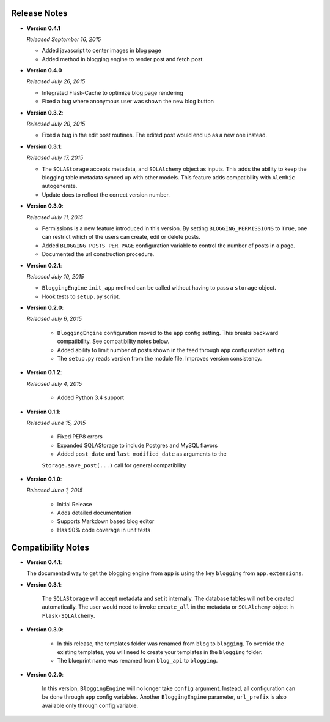 Release Notes
=============
- **Version 0.4.1**

  *Released September 16, 2015*

  - Added javascript to center images in blog page
  - Added method in blogging engine to render post and fetch post.


- **Version 0.4.0**

  *Released July 26, 2015*

  - Integrated Flask-Cache to optimize blog page rendering
  - Fixed a bug where anonymous user was shown the new blog button

- **Version 0.3.2**:

  *Released July 20, 2015*

  - Fixed a bug in the edit post routines. The edited post would end up as a
    new one instead.

- **Version 0.3.1**:

  *Released July 17, 2015*

  - The ``SQLAStorage`` accepts metadata, and ``SQLAlchemy`` object as inputs.
    This adds the ability to keep the blogging table metadata synced up with
    other models. This feature adds compatibility with ``Alembic`` autogenerate.
  - Update docs to reflect the correct version number.

- **Version 0.3.0**:

  *Released July 11, 2015*

  - Permissions is a new feature introduced in this version. By setting
    ``BLOGGING_PERMISSIONS`` to ``True``, one can restrict which of the users
    can create, edit or delete posts.
  - Added ``BLOGGING_POSTS_PER_PAGE`` configuration variable to control
    the number of posts in a page.
  - Documented the url construction procedure.

- **Version 0.2.1**:

  *Released July 10, 2015*

  - ``BloggingEngine`` ``init_app`` method can be called without having to
    pass a ``storage`` object.
  - Hook tests to ``setup.py`` script.

- **Version 0.2.0**:

  *Released July 6, 2015*
    
    - ``BloggingEngine`` configuration moved to the ``app`` config setting.
      This breaks backward compatibility. See compatibility notes below.
    - Added ability to limit number of posts shown in the feed through
      ``app`` configuration setting.
    - The ``setup.py`` reads version from the module file. Improves version
      consistency.

- **Version 0.1.2**:

  *Released July 4, 2015*
    
    - Added Python 3.4 support

- **Version 0.1.1**:

  *Released June 15, 2015*
    
    - Fixed PEP8 errors
    - Expanded SQLAStorage to include Postgres and MySQL flavors
    - Added ``post_date`` and ``last_modified_date`` as arguments to the
    ``Storage.save_post(...)`` call for general compatibility


- **Version 0.1.0**:

  *Released June 1, 2015*
    
    - Initial Release
    - Adds detailed documentation
    - Supports Markdown based blog editor
    - Has 90% code coverage in unit tests

Compatibility Notes
===================
- **Version 0.4.1**:

  The documented way to get the blogging engine from ``app`` is using
  the key ``blogging`` from ``app.extensions``.

- **Version 0.3.1**:

    The ``SQLAStorage`` will accept metadata and set it internally. The database
    tables will not be created automatically. The user would need to invoke
    ``create_all`` in the metadata or ``SQLAlchemy`` object in ``Flask-SQLAlchemy``.

- **Version 0.3.0**:

    - In this release, the templates folder was renamed from ``blog`` to
      ``blogging``. To override the existing templates, you will need to
      create your templates in the ``blogging`` folder.

    - The blueprint name was renamed from ``blog_api`` to ``blogging``.

- **Version 0.2.0**:

    In this version, ``BloggingEngine`` will no longer take ``config``
    argument. Instead, all configuration can be done through ``app`` config
    variables. Another ``BloggingEngine`` parameter, ``url_prefix`` is also
    available only through config variable.
